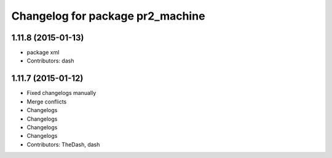 ^^^^^^^^^^^^^^^^^^^^^^^^^^^^^^^^^
Changelog for package pr2_machine
^^^^^^^^^^^^^^^^^^^^^^^^^^^^^^^^^

1.11.8 (2015-01-13)
-------------------
* package xml
* Contributors: dash

1.11.7 (2015-01-12)
-------------------
* Fixed changelogs manually
* Merge conflicts
* Changelogs
* Changelogs
* Changelogs
* Changelogs
* Contributors: TheDash, dash

